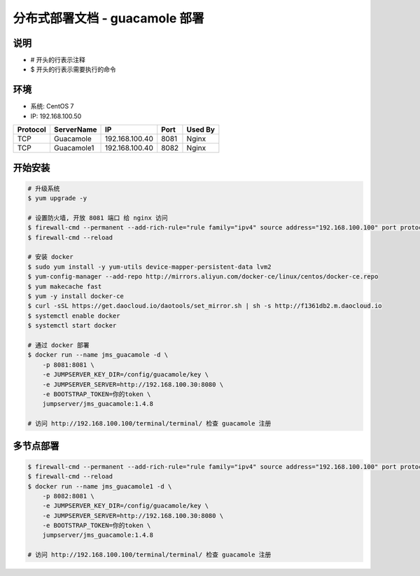 分布式部署文档 - guacamole 部署
----------------------------------------------------

说明
~~~~~~~
-  # 开头的行表示注释
-  $ 开头的行表示需要执行的命令

环境
~~~~~~~

-  系统: CentOS 7
-  IP: 192.168.100.50

+----------+------------+-----------------+---------------+------------------------+
| Protocol | ServerName |        IP       |      Port     |         Used By        |
+==========+============+=================+===============+========================+
|    TCP   | Guacamole  | 192.168.100.40  |      8081     |          Nginx         |
+----------+------------+-----------------+---------------+------------------------+
|    TCP   | Guacamole1 | 192.168.100.40  |      8082     |          Nginx         |
+----------+------------+-----------------+---------------+------------------------+


开始安装
~~~~~~~~~~~~

.. code-block:: shell

    # 升级系统
    $ yum upgrade -y

    # 设置防火墙, 开放 8081 端口 给 nginx 访问
    $ firewall-cmd --permanent --add-rich-rule="rule family="ipv4" source address="192.168.100.100" port protocol="tcp" port="8081" accept"
    $ firewall-cmd --reload

    # 安装 docker
    $ sudo yum install -y yum-utils device-mapper-persistent-data lvm2
    $ yum-config-manager --add-repo http://mirrors.aliyun.com/docker-ce/linux/centos/docker-ce.repo
    $ yum makecache fast
    $ yum -y install docker-ce
    $ curl -sSL https://get.daocloud.io/daotools/set_mirror.sh | sh -s http://f1361db2.m.daocloud.io
    $ systemctl enable docker
    $ systemctl start docker

    # 通过 docker 部署
    $ docker run --name jms_guacamole -d \
        -p 8081:8081 \
        -e JUMPSERVER_KEY_DIR=/config/guacamole/key \
        -e JUMPSERVER_SERVER=http://192.168.100.30:8080 \
        -e BOOTSTRAP_TOKEN=你的token \
        jumpserver/jms_guacamole:1.4.8

    # 访问 http://192.168.100.100/terminal/terminal/ 检查 guacamole 注册


多节点部署
~~~~~~~~~~~~~~~~~~

.. code-block:: shell

    $ firewall-cmd --permanent --add-rich-rule="rule family="ipv4" source address="192.168.100.100" port protocol="tcp" port="8082" accept"
    $ firewall-cmd --reload
    $ docker run --name jms_guacamole1 -d \
        -p 8082:8081 \
        -e JUMPSERVER_KEY_DIR=/config/guacamole/key \
        -e JUMPSERVER_SERVER=http://192.168.100.30:8080 \
        -e BOOTSTRAP_TOKEN=你的token \
        jumpserver/jms_guacamole:1.4.8

    # 访问 http://192.168.100.100/terminal/terminal/ 检查 guacamole 注册
